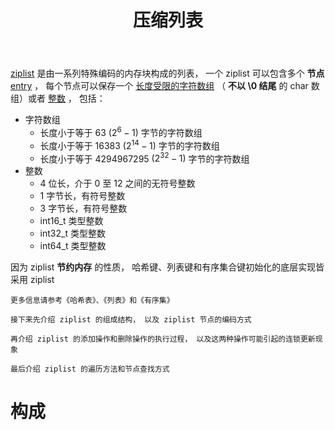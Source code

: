 #+TITLE: 压缩列表
#+HTML_HEAD: <link rel="stylesheet" type="text/css" href="../css/main.css" />
#+HTML_LINK_HOME: ./mmap.html
#+HTML_LINK_UP: ./intset.html
#+OPTIONS: num:nil timestamp:nil ^:nil

_ziplist_ 是由一系列特殊编码的内存块构成的列表， 一个 ziplist 可以包含多个 *节点* _entry_ ， 每个节点可以保存一个 _长度受限的字符数组_ （ *不以 \0 结尾* 的 char 数组）或者 _整数_ ， 包括：
+ 字符数组
  + 长度小于等于 63  $(2^{6} - 1)$ 字节的字符数组
  + 长度小于等于 16383 $(2^{14} - 1)$ 字节的字符数组
  + 长度小于等于 4294967295 $(2^{32} - 1)$ 字节的字符数组
+ 整数
  + 4 位长，介于 0 至 12 之间的无符号整数
  + 1 字节长，有符号整数
  + 3 字节长，有符号整数
  + int16_t 类型整数
  + int32_t 类型整数
  + int64_t 类型整数

因为 ziplist *节约内存* 的性质， 哈希键、列表键和有序集合键初始化的底层实现皆采用 ziplist

#+begin_example
  更多信息请参考《哈希表》、《列表》和《有序集》

  接下来先介绍 ziplist 的组成结构， 以及 ziplist 节点的编码方式

  再介绍 ziplist 的添加操作和删除操作的执行过程， 以及这两种操作可能引起的连锁更新现象

  最后介绍 ziplist 的遍历方法和节点查找方式
#+end_example
* 构成
